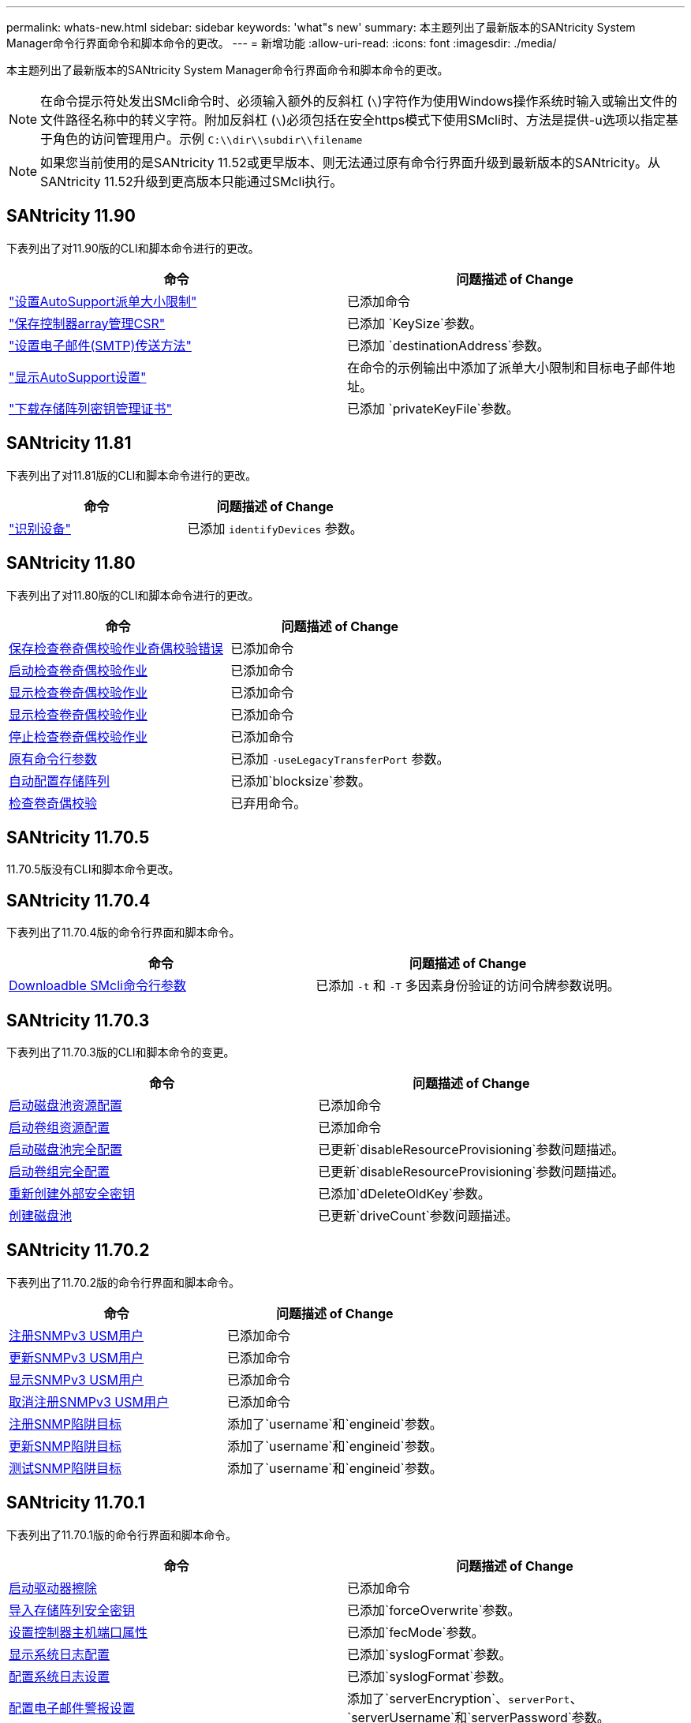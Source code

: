 ---
permalink: whats-new.html 
sidebar: sidebar 
keywords: 'what"s new' 
summary: 本主题列出了最新版本的SANtricity System Manager命令行界面命令和脚本命令的更改。 
---
= 新增功能
:allow-uri-read: 
:icons: font
:imagesdir: ./media/


[role="lead"]
本主题列出了最新版本的SANtricity System Manager命令行界面命令和脚本命令的更改。

[NOTE]
====
在命令提示符处发出SMcli命令时、必须输入额外的反斜杠 (`\`)字符作为使用Windows操作系统时输入或输出文件的文件路径名称中的转义字符。附加反斜杠 (`\`)必须包括在安全https模式下使用SMcli时、方法是提供-u选项以指定基于角色的访问管理用户。示例 `C:\\dir\\subdir\\filename`

====
[NOTE]
====
如果您当前使用的是SANtricity 11.52或更早版本、则无法通过原有命令行界面升级到最新版本的SANtricity。从SANtricity 11.52升级到更高版本只能通过SMcli执行。

====


== SANtricity 11.90

下表列出了对11.90版的CLI和脚本命令进行的更改。

[cols="2*"]
|===
| 命令 | 问题描述 of Change 


 a| 
https://docs.netapp.com/us-en/e-series-cli/commands-a-z/set-autosupport-dispatch-limit.html["设置AutoSupport派单大小限制"]
 a| 
已添加命令



 a| 
https://docs.netapp.com/us-en/e-series-cli/commands-a-z/save-controller-arraymanagementcsr.html["保存控制器array管理CSR"]
 a| 
已添加 `KeySize`参数。



 a| 
https://docs.netapp.com/us-en/e-series-cli/commands-a-z/set-email-smtp-delivery-method.html["设置电子邮件(SMTP)传送方法"]
 a| 
已添加 `destinationAddress`参数。



 a| 
https://docs.netapp.com/us-en/e-series-cli/commands-a-z/show-storagearray-autosupport.html#examples["显示AutoSupport设置"]
 a| 
在命令的示例输出中添加了派单大小限制和目标电子邮件地址。



 a| 
https://docs.netapp.com/us-en/e-series-cli/commands-a-z/download-storagearray-keymanagementcertificate.html["下载存储阵列密钥管理证书"]
 a| 
已添加 `privateKeyFile`参数。

|===


== SANtricity 11.81

下表列出了对11.81版的CLI和脚本命令进行的更改。

[cols="2*"]
|===
| 命令 | 问题描述 of Change 


 a| 
https://docs.netapp.com/us-en/e-series-cli/get-started/downloadable-smcli-parameters.html#identify-devices["识别设备"]
 a| 
已添加 `identifyDevices` 参数。

|===


== SANtricity 11.80

下表列出了对11.80版的CLI和脚本命令进行的更改。

[cols="2*"]
|===
| 命令 | 问题描述 of Change 


 a| 
xref:./commands-a-z/save-check-vol-parity-job-errors.adoc[保存检查卷奇偶校验作业奇偶校验错误]
 a| 
已添加命令



 a| 
xref:./commands-a-z/start-check-vol-parity-job.adoc[启动检查卷奇偶校验作业]
 a| 
已添加命令



 a| 
xref:./commands-a-z/show-check-vol-parity-jobs.adoc[显示检查卷奇偶校验作业]
 a| 
已添加命令



 a| 
xref:./commands-a-z/show-check-vol-parity-job.adoc[显示检查卷奇偶校验作业]
 a| 
已添加命令



 a| 
xref:./commands-a-z/stop-check-vol-parity-job.adoc[停止检查卷奇偶校验作业]
 a| 
已添加命令



 a| 
xref:./get-started/command-line-parameters.adoc[原有命令行参数]
 a| 
已添加 `-useLegacyTransferPort` 参数。



 a| 
xref:./commands-a-z/autoconfigure-storagearray.adoc[自动配置存储阵列]
 a| 
已添加`blocksize`参数。



 a| 
xref:./commands-a-z/check-volume-parity.adoc[检查卷奇偶校验]
 a| 
已弃用命令。

|===


== SANtricity 11.70.5

11.70.5版没有CLI和脚本命令更改。



== SANtricity 11.70.4

下表列出了11.70.4版的命令行界面和脚本命令。

[cols="2*"]
|===
| 命令 | 问题描述 of Change 


 a| 
xref:./get-started/downloadable-smcli-parameters.adoc[Downloadble SMcli命令行参数]
 a| 
已添加 `-t` 和 `-T` 多因素身份验证的访问令牌参数说明。

|===


== SANtricity 11.70.3

下表列出了11.70.3版的CLI和脚本命令的变更。

[cols="2*"]
|===
| 命令 | 问题描述 of Change 


 a| 
xref:./commands-a-z/start-diskpool-resourceprovisioning.adoc[启动磁盘池资源配置]
 a| 
已添加命令



 a| 
xref:./commands-a-z/start-volumegroup-resourceprovisioning.adoc[启动卷组资源配置]
 a| 
已添加命令



 a| 
xref:./commands-a-z/start-diskpool-fullprovisioning.adoc[启动磁盘池完全配置]
 a| 
已更新`disableResourceProvisioning`参数问题描述。



 a| 
xref:./commands-a-z/start-volumegroup-fullprovisioning.adoc[启动卷组完全配置]
 a| 
已更新`disableResourceProvisioning`参数问题描述。



 a| 
xref:./commands-a-z/recreate-storagearray-securitykey.html[重新创建外部安全密钥]
 a| 
已添加`dDeleteOldKey`参数。



 a| 
xref:./commands-a-z/create-diskpool.html[创建磁盘池]
 a| 
已更新`driveCount`参数问题描述。

|===


== SANtricity 11.70.2

下表列出了11.70.2版的命令行界面和脚本命令。

[cols="2*"]
|===
| 命令 | 问题描述 of Change 


 a| 
xref:./commands-a-z/create-snmpuser-username.adoc[注册SNMPv3 USM用户]
 a| 
已添加命令



 a| 
xref:./commands-a-z/set-snmpuser-username.adoc[更新SNMPv3 USM用户]
 a| 
已添加命令



 a| 
xref:./commands-a-z/show-allsnmpusers.adoc[显示SNMPv3 USM用户]
 a| 
已添加命令



 a| 
xref:./commands-a-z/delete-snmpuser-username.adoc[取消注册SNMPv3 USM用户]
 a| 
已添加命令



 a| 
xref:./commands-a-z/create-snmptrapdestination.adoc[注册SNMP陷阱目标]
 a| 
添加了`username`和`engineid`参数。



 a| 
xref:./commands-a-z/set-snmptrapdestination-trapreceiverip.adoc[更新SNMP陷阱目标]
 a| 
添加了`username`和`engineid`参数。



 a| 
xref:./commands-a-z/start-snmptrapdestination.adoc[测试SNMP陷阱目标]
 a| 
添加了`username`和`engineid`参数。

|===


== SANtricity 11.70.1

下表列出了11.70.1版的命令行界面和脚本命令。

[cols="2*"]
|===
| 命令 | 问题描述 of Change 


 a| 
xref:./commands-a-z/start-drive-erase.adoc[启动驱动器擦除]
 a| 
已添加命令



 a| 
xref:./commands-a-z/import-storagearray-securitykey-file.adoc[导入存储阵列安全密钥]
 a| 
已添加`forceOverwrite`参数。



 a| 
xref:./commands-a-z/set-controller-hostport.adoc[设置控制器主机端口属性]
 a| 
已添加`fecMode`参数。



 a| 
xref:./commands-a-z/show-syslog-summary.adoc[显示系统日志配置]
 a| 
已添加`syslogFormat`参数。



 a| 
xref:./commands-a-z/set-syslog.adoc[配置系统日志设置]
 a| 
已添加`syslogFormat`参数。



 a| 
xref:./commands-a-z/set-emailalert.adoc[配置电子邮件警报设置]
 a| 
添加了`serverEncryption`、`serverPort`、`serverUsername`和`serverPassword`参数。



 a| 
xref:./commands-a-z/show-emailalert-summary.adoc[显示电子邮件警报配置]
 a| 
已添加`SMTP`加密、端口和凭据参数数据。



 a| 
xref:./commands-a-z/recover-volume.adoc[恢复RAID卷]
 a| 
已添加`blocksize`参数。

|===


== SANtricity 11.70

下表列出了11.70版的CLI和脚本命令。

[cols="2*"]
|===
| 命令 | 问题描述 of Change 


 a| 
xref:./commands-a-z/download-storagearray-firmware.adoc[下载存储阵列固件/NVSRAM]
 a| 
已添加`healthCheckNeedsAttnOverride`参数。



 a| 
xref:./commands-a-z/create-volume-diskpool.adoc[在磁盘池中创建卷]
 a| 
已添加`raidLevel`参数。



 a| 
xref:./commands-a-z/enable-storagearray-externalkeymanagement-file.adoc[启用外部安全密钥管理]
 a| 
已添加`saveFile`参数。



 a| 
xref:./commands-a-z/disable-storagearray-externalkeymanagement-file.adoc[禁用外部安全密钥管理]
 a| 
已添加`saveFile`参数。



 a| 
xref:./commands-a-z/recover-volume.adoc[恢复RAID卷]
 a| 
已添加`hostUnmapEnabled`参数。

|===
